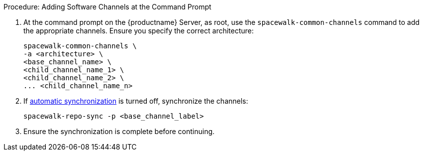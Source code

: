 .Procedure: Adding Software Channels at the Command Prompt
. At the command prompt on the {productname} Server, as root, use the [command]``spacewalk-common-channels`` command to add the appropriate channels.
  Ensure you specify the correct architecture:
+
----
spacewalk-common-channels \
-a <architecture> \
<base_channel_name> \
<child_channel_name_1> \
<child_channel_name_2> \
... <child_channel_name_n>
----
. If xref:administration:custom-channels.adoc#_custom_channel_synchronization[automatic synchronization] is turned off, synchronize the channels:
+
----
spacewalk-repo-sync -p <base_channel_label>
----
. Ensure the synchronization is complete before continuing.
